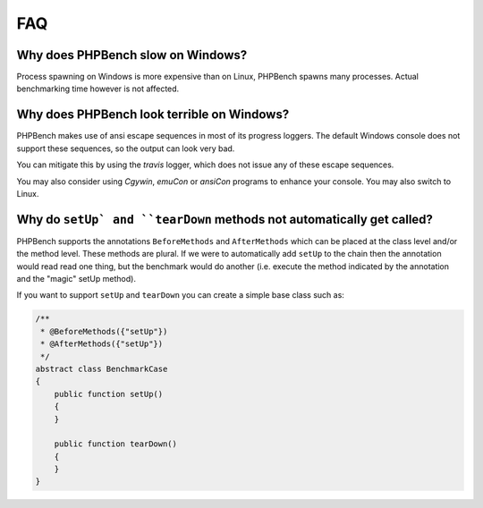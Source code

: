 FAQ
===

Why does PHPBench slow on Windows?
----------------------------------

Process spawning on Windows is more expensive than on Linux, PHPBench spawns
many processes. Actual benchmarking time however is not affected.

Why does PHPBench look terrible on Windows?
-------------------------------------------

PHPBench makes use of ansi escape sequences in most of its progress loggers.
The default Windows console does not support these sequences, so the output
can look very bad.

You can mitigate this by using the `travis` logger, which does not issue any
of these escape sequences.

You may also consider using `Cgywin`, `emuCon` or `ansiCon` programs to
enhance your console. You may also switch to Linux.

Why do ``setUp` and ``tearDown`` methods not automatically get called?
----------------------------------------------------------------------

PHPBench supports the annotations ``BeforeMethods`` and ``AfterMethods`` which
can be placed at the class level and/or the method level. These methods are
plural. If we were to automatically add ``setUp`` to the chain then the
annotation would read read one thing, but the benchmark would do another (i.e.
execute the method indicated by the annotation and the "magic" setUp method).

If you want to support ``setUp`` and ``tearDown`` you can create a simple base
class such as:

.. code-block:: php

    /**
     * @BeforeMethods({"setUp"})
     * @AfterMethods({"setUp"})
     */
    abstract class BenchmarkCase
    {
        public function setUp()
        {
        }

        public function tearDown()
        {
        }
    }
